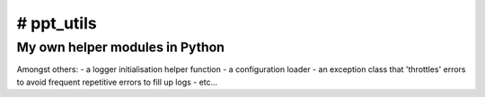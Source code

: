 # ppt_utils
***********

My own helper modules in Python
===============================

Amongst others:
- a logger initialisation helper function
- a configuration loader
- an exception class that 'throttles' errors to avoid frequent repetitive errors to fill up logs
- etc...
